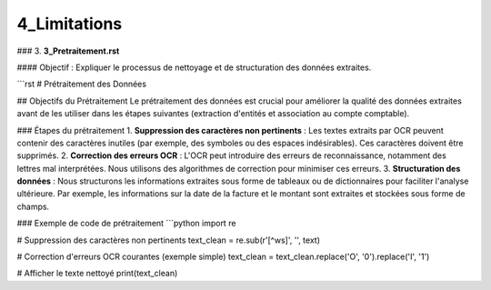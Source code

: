 4_Limitations
======================================
### 3. **3_Pretraitement.rst**

#### Objectif :
Expliquer le processus de nettoyage et de structuration des données extraites.

```rst
# Prétraitement des Données

## Objectifs du Prétraitement
Le prétraitement des données est crucial pour améliorer la qualité des données extraites avant de les utiliser dans les étapes suivantes (extraction d'entités et association au compte comptable).

### Étapes du prétraitement
1. **Suppression des caractères non pertinents** : Les textes extraits par OCR peuvent contenir des caractères inutiles (par exemple, des symboles ou des espaces indésirables). Ces caractères doivent être supprimés.
2. **Correction des erreurs OCR** : L'OCR peut introduire des erreurs de reconnaissance, notamment des lettres mal interprétées. Nous utilisons des algorithmes de correction pour minimiser ces erreurs.
3. **Structuration des données** : Nous structurons les informations extraites sous forme de tableaux ou de dictionnaires pour faciliter l'analyse ultérieure. Par exemple, les informations sur la date de la facture et le montant sont extraites et stockées sous forme de champs.

### Exemple de code de prétraitement
```python
import re

# Suppression des caractères non pertinents
text_clean = re.sub(r'[^\w\s]', '', text)

# Correction d'erreurs OCR courantes (exemple simple)
text_clean = text_clean.replace('O', '0').replace('I', '1')

# Afficher le texte nettoyé
print(text_clean)

